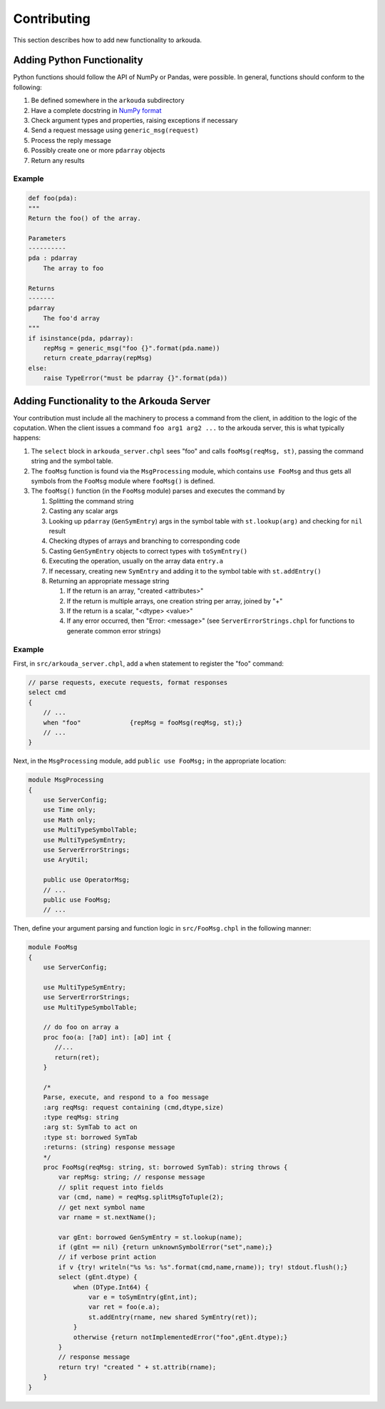 ***************
Contributing
***************

This section describes how to add new functionality to arkouda.

Adding Python Functionality
===========================

Python functions should follow the API of NumPy or Pandas, were possible. In general, functions should conform to the following:

1. Be defined somewhere in the ``arkouda`` subdirectory
2. Have a complete docstring in `NumPy format <https://numpydoc.readthedocs.io/en/latest/format.html#docstring-standard>`_
3. Check argument types and properties, raising exceptions if necessary
4. Send a request message using ``generic_msg(request)``
5. Process the reply message
6. Possibly create one or more ``pdarray`` objects
7. Return any results

Example
-------

.. code-block:: python

    def foo(pda):
    """
    Return the foo() of the array.

    Parameters
    ----------
    pda : pdarray
        The array to foo

    Returns
    -------
    pdarray
        The foo'd array
    """
    if isinstance(pda, pdarray):
        repMsg = generic_msg("foo {}".format(pda.name))
        return create_pdarray(repMsg)
    else:
        raise TypeError("must be pdarray {}".format(pda))

Adding Functionality to the Arkouda Server
==========================================

Your contribution must include all the machinery to process a command from the client, in addition to the logic of the coputation. When the client issues a command ``foo arg1 arg2 ...`` to the arkouda server, this is what typically happens:

#. The ``select`` block in ``arkouda_server.chpl`` sees "foo" and calls ``fooMsg(reqMsg, st)``, passing the command string and the symbol table.

#. The ``fooMsg`` function is found via the ``MsgProcessing`` module, which contains ``use FooMsg`` and thus gets all symbols from the ``FooMsg`` module where ``fooMsg()`` is defined.

#. The ``fooMsg()`` function (in the ``FooMsg`` module) parses and executes the command by

   #. Splitting the command string

   #. Casting any scalar args

   #. Looking up ``pdarray`` (``GenSymEntry``) args in the symbol table with ``st.lookup(arg)`` and checking for ``nil`` result

   #. Checking dtypes of arrays and branching to corresponding code

   #. Casting ``GenSymEntry`` objects to correct types with ``toSymEntry()``

   #. Executing the operation, usually on the array data ``entry.a``

   #. If necessary, creating new ``SymEntry`` and adding it to the symbol table with ``st.addEntry()``

   #. Returning an appropriate message string

      #. If the return is an array, "created <attributes>"

      #. If the return is multiple arrays, one creation string per array, joined by "+"

      #. If the return is a scalar, "<dtype> <value>"

      #. If any error occurred, then "Error: <message>" (see ``ServerErrorStrings.chpl`` for functions to generate common error strings)

Example
-------

First, in ``src/arkouda_server.chpl``, add a ``when`` statement to register the "foo" command:

.. code-block:: chapel

   // parse requests, execute requests, format responses
   select cmd
   {
       // ...
       when "foo"             {repMsg = fooMsg(reqMsg, st);}
       // ...
   }

Next, in the ``MsgProcessing`` module, add ``public use FooMsg;`` in the appropriate location:

.. code-block:: chapel

   module MsgProcessing
   {
       use ServerConfig;
       use Time only;
       use Math only;
       use MultiTypeSymbolTable;
       use MultiTypeSymEntry;
       use ServerErrorStrings;
       use AryUtil;
    
       public use OperatorMsg;
       // ...    
       public use FooMsg;
       // ...

Then, define your argument parsing and function logic in ``src/FooMsg.chpl`` in the following manner:

.. code-block:: chapel

   module FooMsg
   {
       use ServerConfig;
   
       use MultiTypeSymEntry;
       use ServerErrorStrings;
       use MultiTypeSymbolTable;
       
       // do foo on array a
       proc foo(a: [?aD] int): [aD] int {
          //...
          return(ret);
       }
    
       /* 
       Parse, execute, and respond to a foo message 
       :arg reqMsg: request containing (cmd,dtype,size)
       :type reqMsg: string 
       :arg st: SymTab to act on
       :type st: borrowed SymTab 
       :returns: (string) response message
       */
       proc FooMsg(reqMsg: string, st: borrowed SymTab): string throws {
           var repMsg: string; // response message
           // split request into fields
           var (cmd, name) = reqMsg.splitMsgToTuple(2);
           // get next symbol name
           var rname = st.nextName();
        
           var gEnt: borrowed GenSymEntry = st.lookup(name);
           if (gEnt == nil) {return unknownSymbolError("set",name);}
           // if verbose print action
           if v {try! writeln("%s %s: %s".format(cmd,name,rname)); try! stdout.flush();}
           select (gEnt.dtype) {
               when (DType.Int64) {
                   var e = toSymEntry(gEnt,int);
		   var ret = foo(e.a);
		   st.addEntry(rname, new shared SymEntry(ret));
               }
               otherwise {return notImplementedError("foo",gEnt.dtype);}
	   }
           // response message
           return try! "created " + st.attrib(rname);
       }
   }
